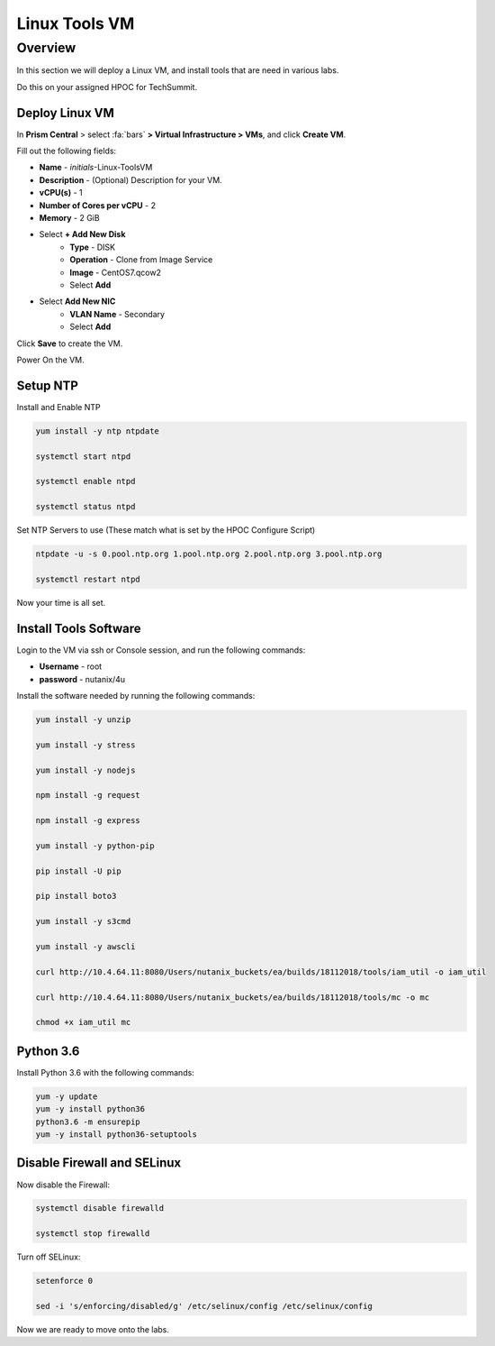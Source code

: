 .. _linux_tools_vm:

---------------
Linux Tools VM
---------------

Overview
+++++++++
In this section we will deploy a Linux VM, and install tools that are need in various labs.

Do this on your assigned HPOC for TechSummit.

Deploy Linux VM
...............

In **Prism Central** > select :fa:`bars` **> Virtual Infrastructure > VMs**, and click **Create VM**.

Fill out the following fields:

- **Name** - *initials*-Linux-ToolsVM
- **Description** - (Optional) Description for your VM.
- **vCPU(s)** - 1
- **Number of Cores per vCPU** - 2
- **Memory** - 2 GiB

- Select **+ Add New Disk**
    - **Type** - DISK
    - **Operation** - Clone from Image Service
    - **Image** - CentOS7.qcow2
    - Select **Add**

- Select **Add New NIC**
    - **VLAN Name** - Secondary
    - Select **Add**

Click **Save** to create the VM.

Power On the VM.

Setup NTP
.........

Install and Enable NTP

.. code-block:: bash

  yum install -y ntp ntpdate

  systemctl start ntpd

  systemctl enable ntpd

  systemctl status ntpd

Set NTP Servers to use (These match what is set by the HPOC Configure Script)

.. code-block:: bash

  ntpdate -u -s 0.pool.ntp.org 1.pool.ntp.org 2.pool.ntp.org 3.pool.ntp.org

  systemctl restart ntpd

Now your time is all set.

Install Tools Software
......................

Login to the VM via ssh or Console session, and run the following commands:

- **Username** - root
- **password** - nutanix/4u

Install the software needed by running the following commands:

.. code-block:: bash

  yum install -y unzip

  yum install -y stress

  yum install -y nodejs

  npm install -g request

  npm install -g express

  yum install -y python-pip

  pip install -U pip

  pip install boto3

  yum install -y s3cmd

  yum install -y awscli

  curl http://10.4.64.11:8080/Users/nutanix_buckets/ea/builds/18112018/tools/iam_util -o iam_util

  curl http://10.4.64.11:8080/Users/nutanix_buckets/ea/builds/18112018/tools/mc -o mc

  chmod +x iam_util mc

Python 3.6
...........

Install Python 3.6 with the following commands:

.. code-block:: bash

  yum -y update
  yum -y install python36
  python3.6 -m ensurepip
  yum -y install python36-setuptools

Disable Firewall and SELinux
............................

Now disable the Firewall:

.. code-block:: bash

  systemctl disable firewalld

  systemctl stop firewalld

Turn off SELinux:

.. code-block:: bash

  setenforce 0

  sed -i 's/enforcing/disabled/g' /etc/selinux/config /etc/selinux/config


Now we are ready to move onto the labs.

